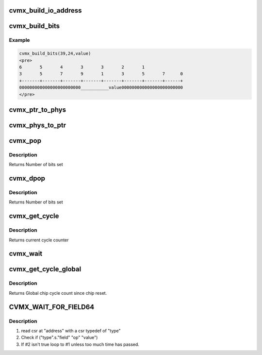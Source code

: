 .. -*- coding: utf-8; mode: rst -*-
.. src-file: arch/mips/include/asm/octeon/cvmx.h

.. _`cvmx_build_io_address`:

cvmx_build_io_address
=====================

.. c:function:: uint64_t cvmx_build_io_address(uint64_t major_did, uint64_t sub_did)

    :param uint64_t major_did:
        5 bit major did

    :param uint64_t sub_did:
        3 bit sub did
        Returns I/O base address

.. _`cvmx_build_bits`:

cvmx_build_bits
===============

.. c:function:: uint64_t cvmx_build_bits(uint64_t high_bit, uint64_t low_bit, uint64_t value)

    the supplied bit rage.

    :param uint64_t high_bit:
        Highest bit value can occupy (inclusive) 0-63

    :param uint64_t low_bit:
        Lowest bit value can occupy inclusive 0-high_bit

    :param uint64_t value:
        Value to use
        Returns Value masked and shifted

.. _`cvmx_build_bits.example`:

Example
-------

.. code-block:: c

    cvmx_build_bits(39,24,value)
    <pre>
    6       5       4       3       3       2       1
    3       5       7       9       1       3       5       7      0
    +-------+-------+-------+-------+-------+-------+-------+------+
    000000000000000000000000___________value000000000000000000000000
    </pre>


.. _`cvmx_ptr_to_phys`:

cvmx_ptr_to_phys
================

.. c:function:: uint64_t cvmx_ptr_to_phys(void *ptr)

    memory address (uint64_t). Octeon hardware widgets don't understand logical addresses.

    :param void \*ptr:
        C style memory pointer
        Returns Hardware physical address

.. _`cvmx_phys_to_ptr`:

cvmx_phys_to_ptr
================

.. c:function:: void *cvmx_phys_to_ptr(uint64_t physical_address)

    memory pointer (void \*).

    :param uint64_t physical_address:
        Hardware physical address to memory
        Returns Pointer to memory

.. _`cvmx_pop`:

cvmx_pop
========

.. c:function:: uint32_t cvmx_pop(uint32_t val)

    Simple wrapper for POP instruction.

    :param uint32_t val:
        32 bit value to count set bits in

.. _`cvmx_pop.description`:

Description
-----------

Returns Number of bits set

.. _`cvmx_dpop`:

cvmx_dpop
=========

.. c:function:: int cvmx_dpop(uint64_t val)

    Simple wrapper for DPOP instruction.

    :param uint64_t val:
        64 bit value to count set bits in

.. _`cvmx_dpop.description`:

Description
-----------

Returns Number of bits set

.. _`cvmx_get_cycle`:

cvmx_get_cycle
==============

.. c:function:: uint64_t cvmx_get_cycle( void)

    :param  void:
        no arguments

.. _`cvmx_get_cycle.description`:

Description
-----------

Returns current cycle counter

.. _`cvmx_wait`:

cvmx_wait
=========

.. c:function:: void cvmx_wait(uint64_t cycles)

    :param uint64_t cycles:
        *undescribed*

.. _`cvmx_get_cycle_global`:

cvmx_get_cycle_global
=====================

.. c:function:: uint64_t cvmx_get_cycle_global( void)

    chip reset.  The counter is 64 bit. This register does not exist on CN38XX pass 1 silicion

    :param  void:
        no arguments

.. _`cvmx_get_cycle_global.description`:

Description
-----------

Returns Global chip cycle count since chip reset.

.. _`cvmx_wait_for_field64`:

CVMX_WAIT_FOR_FIELD64
=====================

.. c:function::  CVMX_WAIT_FOR_FIELD64( address,  type,  field,  op,  value,  timeout_usec)

    is common in code to need to wait for a specific field in a CSR to match a specific value. Conceptually this macro expands to:

    :param  address:
        *undescribed*

    :param  type:
        *undescribed*

    :param  field:
        *undescribed*

    :param  op:
        *undescribed*

    :param  value:
        *undescribed*

    :param  timeout_usec:
        *undescribed*

.. _`cvmx_wait_for_field64.description`:

Description
-----------

1) read csr at "address" with a csr typedef of "type"
2) Check if ("type".s."field" "op" "value")
3) If #2 isn't true loop to #1 unless too much time has passed.

.. This file was automatic generated / don't edit.


